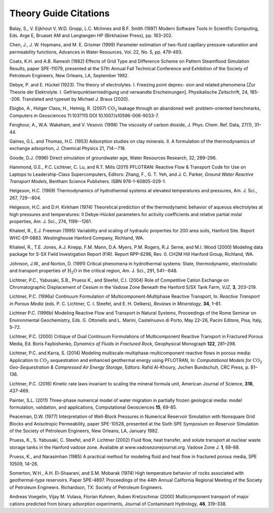 Theory Guide Citations
++++++++++++++++++++++

Balay, S., V. Eijkhout V, W.D. Gropp, L.C. McInnes and B.F. Smith (1997)
Modern Software Tools in Scientific Computing, Eds. Arge E, Bruaset AM
and Langtangen HP (Birkhaüser Press), pp. 163–202.

Chen, J., J. W. Hopmans, and M. E. Grismer (1999) Parameter estimation of 
two-fluid capillary pressure-saturation and permeability functions, Advances in
Water Resources, Vol. 22, No. 5, pp. 479-493.

Coats, K.H. and A.B. Ramesh (1982) Effects of Grid Type and Difference
Scheme on Pattern Steamflood Simulation Results, paper SPE-11079,
presented at the 57th Annual Fall Technical Conference and Exhibition of
the Society of Petroleum Engineers, New Orleans, LA, September 1982.

Debye, P. and E. Hückel (1923). The theory of electrolytes. I. Freezing point depres- sion and related phenomena [Zur Theorie der Elektrolyte. I. Gefrierpunktserniedrigung und verwandte Erscheinungen]. Physikalische Zeitschrift, 24, 185--206. Translated and typeset by Michael J. Braus (2020).

Ebigbo, A., Holger Class, H., Helmig, R. (2007) :math:`\mathrm{CO_2}`
leakage through an abandoned well: problem-oriented benchmarks, Computers in
Geosciences 11:103?115 DOI 10.1007/s10596-006-9033-7.

Fenghour, A., W.A. Wakeham, and V. Vesovic (1998) The viscosity of
carbon dioxide, J. Phys. Chem. Ref. Data, 27(1), 31–44.

Gaines, G.L. and Thomas, H.C. (1953) Adsorption studies on clay minerals. II. 
A formulation of the thermodynamics of exchange adsoprtion, J. Chemical Physics 21, 714--718.

Goode, D.J. (1996) Direct simulation of groundwater age, Water Resources
Research, 32, 289–296.

Hammond, G.E., P.C. Lichtner, C. Lu, and R.T. Mills (2011) PFLOTRAN:
Reactive Flow & Transport Code for Use on Laptops to Leadership-Class
Supercomputers, Editors: Zhang, F., G. T. Yeh, and J. C. Parker, *Ground
Water Reactive Transport Models*, Bentham Science Publishers. ISBN
978-1-60805-029-1.

Helgeson, H.C. (1969) Thermodynamics of hydrothermal systems at 
elevated temperatures and pressures, Am. J. Sci., 267, 729--804.

Helgeson, H.C. and D.H. Kirkham (1974) Theoretical prediction of the
thermodynamic behavior of aqueous electrolytes at high pressures and
temperatures: II Debye-Hückel parameters for activity coefficients
and relative partial molal properties,
Am. J. Sci., 274, 1199--1261.

Khaleel, R., E.J. Freeman (1995) Variability and scaling of hydraulic
properties for 200 area soils, Hanford Site. Report WHC-EP-0883.
Westinghouse Hanford Company, Richland, WA.

Khaleel, R., T.E. Jones, A.J. Knepp, F.M. Mann, D.A. Myers, P.M. Rogers,
R.J. Serne, and M.I. Wood (2000) Modeling data package for S-SX Field
Investigation Report (FIR). Report RPP-6296, Rev. 0. CH2M Hill Hanford
Group, Richland, WA.

Johnson, J.W., and Norton, D. (1991) Critical phenomena in hydrothermal systems:
State, thermodynamic, electrostatic and transport properties 
of :math:`\mathrm{H_2O}` in the critical region, Am. J. Sci., 291, 541--648.

Lichtner, P.C., Yabusaki, S.B., Pruess K., and Steefel, C.I. (2004) Role
of Competitive Cation Exchange on Chromatographic Displacement of Cesium
in the Vadose Zone Beneath the Hanford S/SX Tank Farm, *VJZ*, **3**,
203–219.

Lichtner, P.C. (1996a) Continuum Formulation of
Multicomponent-Multiphase Reactive Transport, In: *Reactive Transport in
Porous Media* (eds. P. C. Lichtner, C. I. Steefel, and E. H. Oelkers),
*Reviews in Mineralogy*, **34**, 1–81.

Lichtner P.C. (1996b) Modeling Reactive Flow and Transport in Natural
Systems, Proceedings of the Rome Seminar on Environmental Geochemistry,
Eds. G. Ottonello and L. Marini, Castelnuovo di Porto, May 22–26, Pacini
Editore, Pisa, Italy, 5–72.

Lichtner, P.C. (2000) Critique of Dual Continuum Formulations of
Multicomponent Reactive Transport in Fractured Porous Media, Ed. Boris
Faybishenko, *Dynamics of Fluids in Fractured Rock*, Geophysical
Monograph **122**, 281–298.

Lichtner, P.C. and Karra, S. (2014) Modeling multiscale-multiphase-multicomponent reactive flows in porous media: Application to :math:`\mathrm{CO_2}` sequestration and enhanced geothermal energy using PFLOTRAN, In: *Computational Models for* :math:`\mathrm{CO_2}` *Geo-Sequestration \& Compressed Air Energy Storage*, Editors: Rafid Al-Khoury, Jochen Bundschuh, CRC Press, p. 81–136.

Lichtner, P.C. (2016) Kinetic rate laws invariant to scaling the mineral formula unit,
American Journal of Science, **316**, 437–469.

Painter, S.L. (2011) Three-phase numerical model of water migration in
partially frozen geological media: model formulation, validation, and
applications, Computational Geosciences **15**, 69-85.

Peaceman, D.W. (1977) Interpretation of Well-Block Pressures in
Numerical Reservoir Simulation with Nonsquare Grid Blocks and
Anisotropic Permeability, paper SPE-10528, presented at the Sixth SPE
Symposium on Reservoir Simulation of the Society of Petroleum Engineers,
New Orleans, LA, January 1982.

Pruess, K., S. Yabusaki, C. Steefel, and P. Lichtner (2002) Fluid flow,
heat transfer, and solute transport at nuclear waste storage tanks in
the Hanford vadose zone. Available at www.vadosezonejournal.org. Vadose
Zone J. **1**, 68–88.

Pruess, K., and Narasimhan (1985) A practical method for modeling fluid
and heat flow in fractured porous media, SPE 10509, 14–26.

Somerton, W.H., A.H. El-Shaarani, and S.M. Mobarak (1974) High
temperature behavior of rocks associated with geothermal-type
reservoirs. Paper SPE-4897. Proceedings of the 44th Annual California
Regional Meeting of the Society of Petroleum Engineers. Richardson, TX:
Society of Petroleum Engineers.

Andreas Voegelin, Vijay M. Vulava, Florian Kuhnen, Ruben Kretzschmar
(2000) Multicomponent transport of major cations predicted from binary
adsorption experiments, Journal of Contaminant Hydrology, **46**, 319–338.
